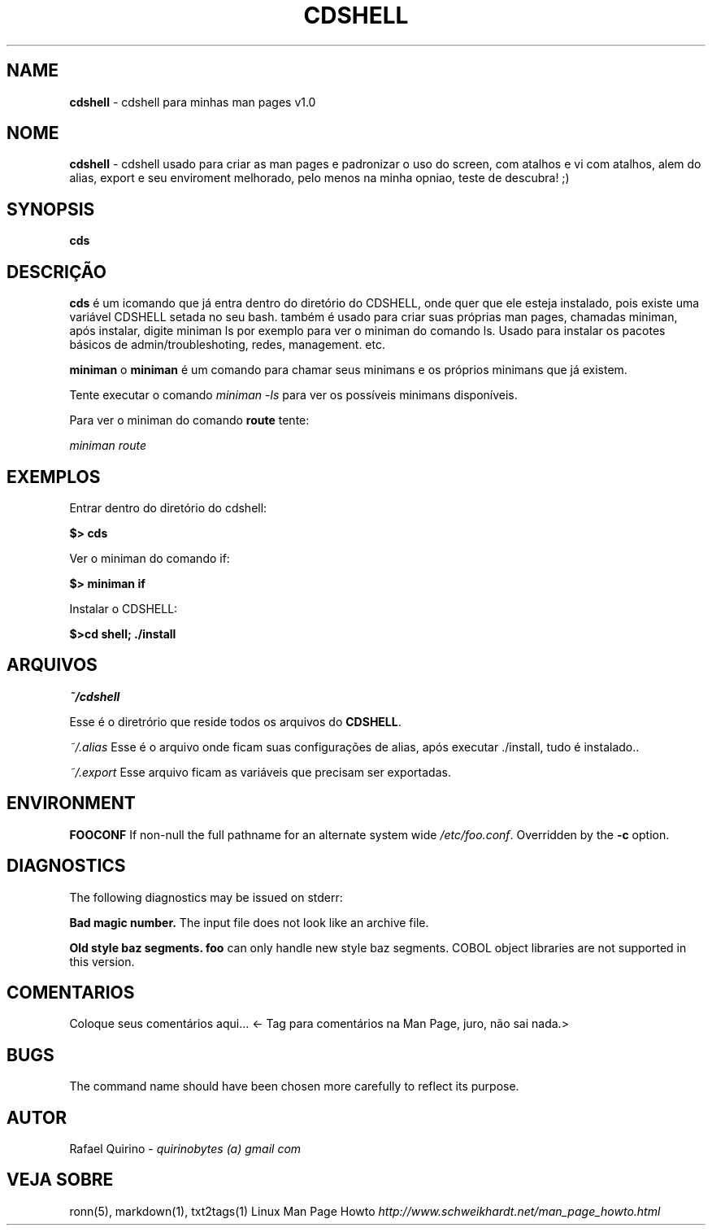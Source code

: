 .\" generated with Ronn/v0.7.3
.\" http://github.com/rtomayko/ronn/tree/0.7.3
.
.TH "CDSHELL" "1" "September 2015" "" ""
.
.SH "NAME"
\fBcdshell\fR \- cdshell para minhas man pages v1\.0
.
.SH "NOME"
\fBcdshell\fR \- cdshell usado para criar as man pages e padronizar o uso do screen, com atalhos e vi com atalhos, alem do alias, export e seu enviroment melhorado, pelo menos na minha opniao, teste de descubra! ;)
.
.SH "SYNOPSIS"
\fBcds\fR
.
.SH "DESCRIÇÃO"
\fBcds\fR é um icomando que já entra dentro do diretório do CDSHELL, onde quer que ele esteja instalado, pois existe uma variável CDSHELL setada no seu bash\. também é usado para criar suas próprias man pages, chamadas miniman, após instalar, digite miniman ls por exemplo para ver o miniman do comando ls\. Usado para instalar os pacotes básicos de admin/troubleshoting, redes, management\. etc\.
.
.P
\fBminiman\fR o \fBminiman\fR é um comando para chamar seus minimans e os próprios minimans que já existem\.
.
.P
Tente executar o comando \fIminiman \-ls\fR para ver os possíveis minimans disponíveis\.
.
.P
Para ver o miniman do comando \fBroute\fR tente:
.
.P
\fIminiman route\fR
.
.SH "EXEMPLOS"
Entrar dentro do diretório do cdshell:
.
.P
\fB$> cds\fR
.
.P
Ver o miniman do comando if:
.
.P
\fB$> miniman if\fR
.
.P
Instalar o CDSHELL:
.
.P
\fB$>cd shell; \./install\fR
.
.SH "ARQUIVOS"
\fI~/cdshell\fR
.
.P
Esse é o diretrório que reside todos os arquivos do \fBCDSHELL\fR\.
.
.P
\fI~/\.alias\fR Esse é o arquivo onde ficam suas configurações de alias, após executar \./install, tudo é instalado\.\.
.
.P
\fI~/\.export\fR Esse arquivo ficam as variáveis que precisam ser exportadas\.
.
.SH "ENVIRONMENT"
\fBFOOCONF\fR If non\-null the full pathname for an alternate system wide \fI/etc/foo\.conf\fR\. Overridden by the \fB\-c\fR option\.
.
.SH "DIAGNOSTICS"
The following diagnostics may be issued on stderr:
.
.P
\fBBad magic number\.\fR The input file does not look like an archive file\.
.
.P
\fBOld style baz segments\.\fR \fBfoo\fR can only handle new style baz segments\. COBOL object libraries are not supported in this version\.
.
.SH "COMENTARIOS"
Coloque seus comentários aqui\.\.\. <\- Tag para comentários na Man Page, juro, não sai nada\.>
.
.SH "BUGS"
The command name should have been chosen more carefully to reflect its purpose\.
.
.SH "AUTOR"
Rafael Quirino \- \fIquirinobytes (a) gmail com\fR
.
.SH "VEJA SOBRE"
ronn(5), markdown(1), txt2tags(1) Linux Man Page Howto \fIhttp://www\.schweikhardt\.net/man_page_howto\.html\fR
